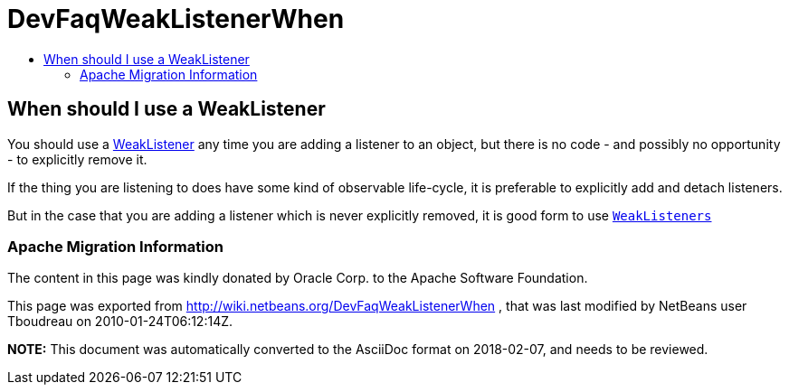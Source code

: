 // 
//     Licensed to the Apache Software Foundation (ASF) under one
//     or more contributor license agreements.  See the NOTICE file
//     distributed with this work for additional information
//     regarding copyright ownership.  The ASF licenses this file
//     to you under the Apache License, Version 2.0 (the
//     "License"); you may not use this file except in compliance
//     with the License.  You may obtain a copy of the License at
// 
//       http://www.apache.org/licenses/LICENSE-2.0
// 
//     Unless required by applicable law or agreed to in writing,
//     software distributed under the License is distributed on an
//     "AS IS" BASIS, WITHOUT WARRANTIES OR CONDITIONS OF ANY
//     KIND, either express or implied.  See the License for the
//     specific language governing permissions and limitations
//     under the License.
//

= DevFaqWeakListenerWhen
:jbake-type: wiki
:jbake-tags: wiki, devfaq, needsreview
:jbake-status: published
:keywords: Apache NetBeans wiki DevFaqWeakListenerWhen
:description: Apache NetBeans wiki DevFaqWeakListenerWhen
:toc: left
:toc-title:
:syntax: true

== When should I use a WeakListener

You should use a link:DevFaqWeakListener.html[WeakListener] any time you are adding a listener to an object, but there is no code - and possibly no opportunity - to explicitly remove it.

If the thing you are listening to does have some kind of observable life-cycle, it is preferable to explicitly add and detach listeners.

But in the case that you are adding a listener which is never explicitly removed, it is good form to use `link:http://bits.netbeans.org/dev/javadoc/org-openide-util/org/openide/util/WeakListeners.html[WeakListeners]`

=== Apache Migration Information

The content in this page was kindly donated by Oracle Corp. to the
Apache Software Foundation.

This page was exported from link:http://wiki.netbeans.org/DevFaqWeakListenerWhen[http://wiki.netbeans.org/DevFaqWeakListenerWhen] , 
that was last modified by NetBeans user Tboudreau 
on 2010-01-24T06:12:14Z.


*NOTE:* This document was automatically converted to the AsciiDoc format on 2018-02-07, and needs to be reviewed.
